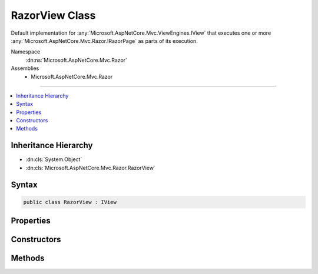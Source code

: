 

RazorView Class
===============






Default implementation for :any:`Microsoft.AspNetCore.Mvc.ViewEngines.IView` that executes one or more :any:`Microsoft.AspNetCore.Mvc.Razor.IRazorPage`
as parts of its execution.


Namespace
    :dn:ns:`Microsoft.AspNetCore.Mvc.Razor`
Assemblies
    * Microsoft.AspNetCore.Mvc.Razor

----

.. contents::
   :local:



Inheritance Hierarchy
---------------------


* :dn:cls:`System.Object`
* :dn:cls:`Microsoft.AspNetCore.Mvc.Razor.RazorView`








Syntax
------

.. code-block:: csharp

    public class RazorView : IView








.. dn:class:: Microsoft.AspNetCore.Mvc.Razor.RazorView
    :hidden:

.. dn:class:: Microsoft.AspNetCore.Mvc.Razor.RazorView

Properties
----------

.. dn:class:: Microsoft.AspNetCore.Mvc.Razor.RazorView
    :noindex:
    :hidden:

    
    .. dn:property:: Microsoft.AspNetCore.Mvc.Razor.RazorView.Path
    
        
        :rtype: System.String
    
        
        .. code-block:: csharp
    
            public string Path
            {
                get;
            }
    
    .. dn:property:: Microsoft.AspNetCore.Mvc.Razor.RazorView.RazorPage
    
        
    
        
        Gets :any:`Microsoft.AspNetCore.Mvc.Razor.IRazorPage` instance that the views executes on.
    
        
        :rtype: Microsoft.AspNetCore.Mvc.Razor.IRazorPage
    
        
        .. code-block:: csharp
    
            public IRazorPage RazorPage
            {
                get;
            }
    
    .. dn:property:: Microsoft.AspNetCore.Mvc.Razor.RazorView.ViewStartPages
    
        
    
        
        Gets the sequence of _ViewStart :any:`Microsoft.AspNetCore.Mvc.Razor.IRazorPage` instances that are executed by this view.
    
        
        :rtype: System.Collections.Generic.IReadOnlyList<System.Collections.Generic.IReadOnlyList`1>{Microsoft.AspNetCore.Mvc.Razor.IRazorPage<Microsoft.AspNetCore.Mvc.Razor.IRazorPage>}
    
        
        .. code-block:: csharp
    
            public IReadOnlyList<IRazorPage> ViewStartPages
            {
                get;
            }
    

Constructors
------------

.. dn:class:: Microsoft.AspNetCore.Mvc.Razor.RazorView
    :noindex:
    :hidden:

    
    .. dn:constructor:: Microsoft.AspNetCore.Mvc.Razor.RazorView.RazorView(Microsoft.AspNetCore.Mvc.Razor.IRazorViewEngine, Microsoft.AspNetCore.Mvc.Razor.IRazorPageActivator, System.Collections.Generic.IReadOnlyList<Microsoft.AspNetCore.Mvc.Razor.IRazorPage>, Microsoft.AspNetCore.Mvc.Razor.IRazorPage, System.Text.Encodings.Web.HtmlEncoder)
    
        
    
        
        Initializes a new instance of :any:`Microsoft.AspNetCore.Mvc.Razor.RazorView`
    
        
    
        
        :param viewEngine: The :any:`Microsoft.AspNetCore.Mvc.Razor.IRazorViewEngine` used to locate Layout pages.
        
        :type viewEngine: Microsoft.AspNetCore.Mvc.Razor.IRazorViewEngine
    
        
        :param pageActivator: The :any:`Microsoft.AspNetCore.Mvc.Razor.IRazorPageActivator` used to activate pages.
        
        :type pageActivator: Microsoft.AspNetCore.Mvc.Razor.IRazorPageActivator
    
        
        :param viewStartPages: The sequence of :any:`Microsoft.AspNetCore.Mvc.Razor.IRazorPage` instances executed as _ViewStarts.
            
        
        :type viewStartPages: System.Collections.Generic.IReadOnlyList<System.Collections.Generic.IReadOnlyList`1>{Microsoft.AspNetCore.Mvc.Razor.IRazorPage<Microsoft.AspNetCore.Mvc.Razor.IRazorPage>}
    
        
        :param razorPage: The :any:`Microsoft.AspNetCore.Mvc.Razor.IRazorPage` instance to execute.
        
        :type razorPage: Microsoft.AspNetCore.Mvc.Razor.IRazorPage
    
        
        :param htmlEncoder: The HTML encoder.
        
        :type htmlEncoder: System.Text.Encodings.Web.HtmlEncoder
    
        
        .. code-block:: csharp
    
            public RazorView(IRazorViewEngine viewEngine, IRazorPageActivator pageActivator, IReadOnlyList<IRazorPage> viewStartPages, IRazorPage razorPage, HtmlEncoder htmlEncoder)
    

Methods
-------

.. dn:class:: Microsoft.AspNetCore.Mvc.Razor.RazorView
    :noindex:
    :hidden:

    
    .. dn:method:: Microsoft.AspNetCore.Mvc.Razor.RazorView.RenderAsync(Microsoft.AspNetCore.Mvc.Rendering.ViewContext)
    
        
    
        
        :type context: Microsoft.AspNetCore.Mvc.Rendering.ViewContext
        :rtype: System.Threading.Tasks.Task
    
        
        .. code-block:: csharp
    
            public virtual Task RenderAsync(ViewContext context)
    

